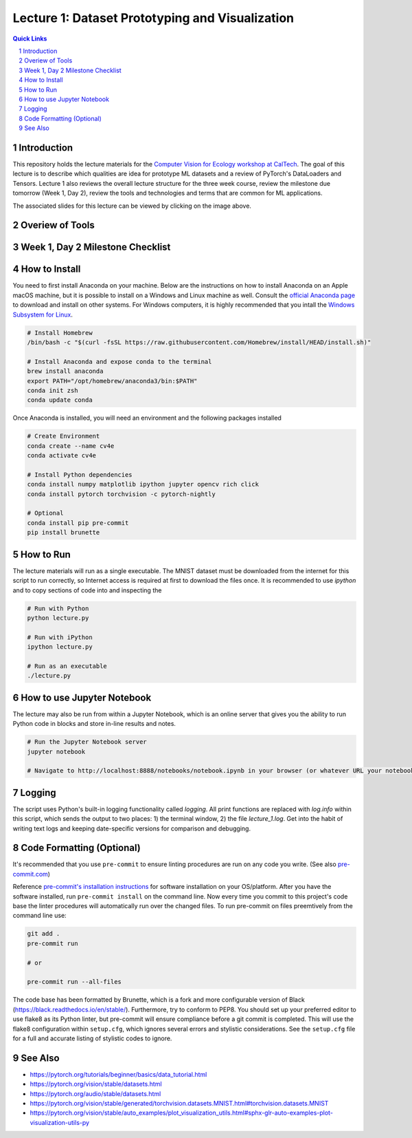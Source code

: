 
================================================
Lecture 1: Dataset Prototyping and Visualization
================================================

.. contents:: Quick Links
    :backlinks: none

.. sectnum::

Introduction
------------

.. image:: https://github.com/CV4EcologySchool/Lecture-1/raw/main/intro.jpg
    :target: https://docs.google.com/presentation/d/1Bm9ZvQC6Y1SW_xAHHbMvhsRRb87tgzIimM0YKEXEA6w/edit?usp=sharing
    :alt: "Lecture 1: Dataset Prototyping and Visualization"

This repository holds the lecture materials for the `Computer Vision for Ecology workshop at CalTech <https://cv4ecology.caltech.edu>`_.  The goal of this lecture is to describe which qualities are idea for prototype ML datasets and a review of PyTorch's DataLoaders and Tensors.  Lecture 1 also reviews the overall lecture structure for the three week course, review the milestone due tomorrow (Week 1, Day 2), review the tools and technologies and terms that are common for ML applications.

The associated slides for this lecture can be viewed by clicking on the image above.

Overiew of Tools
----------------

.. image:: https://github.com/CV4EcologySchool/Lecture-1/raw/main/tools.jpg
    :alt: Technologies, Tools, and Terms

Week 1, Day 2 Milestone Checklist
---------------------------------

.. image:: https://github.com/CV4EcologySchool/Lecture-1/raw/main/checklist.jpg
    :alt: Milestone Checklist

How to Install
--------------

You need to first install Anaconda on your machine.  Below are the instructions on how to install Anaconda on an Apple macOS machine, but it is possible to install on a Windows and Linux machine as well.  Consult the `official Anaconda page <https://www.anaconda.com>`_ to download and install on other systems.  For Windows computers, it is highly recommended that you intall the `Windows Subsystem for Linux <https://docs.microsoft.com/en-us/windows/wsl/install>`_.

.. code:: bash

   # Install Homebrew
   /bin/bash -c "$(curl -fsSL https://raw.githubusercontent.com/Homebrew/install/HEAD/install.sh)"

   # Install Anaconda and expose conda to the terminal
   brew install anaconda
   export PATH="/opt/homebrew/anaconda3/bin:$PATH"
   conda init zsh
   conda update conda

Once Anaconda is installed, you will need an environment and the following packages installed

.. code:: bash
   
   # Create Environment
   conda create --name cv4e
   conda activate cv4e

   # Install Python dependencies
   conda install numpy matplotlib ipython jupyter opencv rich click
   conda install pytorch torchvision -c pytorch-nightly

   # Optional
   conda install pip pre-commit 
   pip install brunette

How to Run
----------

The lecture materials will run as a single executable.  The MNIST dataset must be downloaded from the internet for this script to run correctly, so Internet access is required at first to download the files once.  It is recommended to use `ipython` and to copy sections of code into and inspecting the 

.. code:: bash
   
   # Run with Python
   python lecture.py

   # Run with iPython
   ipython lecture.py

   # Run as an executable
   ./lecture.py

How to use Jupyter Notebook
---------------------------

.. image:: https://github.com/CV4EcologySchool/Lecture-1/raw/main/notebook.jpg
    :alt: Jupyter Notebook for Lecture 1

The lecture may also be run from within a Jupyter Notebook, which is an online server that gives you the ability to run Python code in blocks and store in-line results and notes.

.. code:: bash
   
   # Run the Jupyter Notebook server
   jupyter notebook

   # Navigate to http://localhost:8888/notebooks/notebook.ipynb in your browser (or whatever URL your notebook server is listening for)

Logging
-------

The script uses Python's built-in logging functionality called `logging`.  All print functions are replaced with `log.info` within this script, which sends the output to two places: 1) the terminal window, 2) the file `lecture_1.log`.  Get into the habit of writing text logs and keeping date-specific versions for comparison and debugging.

Code Formatting (Optional)
--------------------------

It's recommended that you use ``pre-commit`` to ensure linting procedures are run
on any code you write. (See also `pre-commit.com <https://pre-commit.com/>`_)

Reference `pre-commit's installation instructions <https://pre-commit.com/#install>`_ for software installation on your OS/platform. After you have the software installed, run ``pre-commit install`` on the command line. Now every time you commit to this project's code base the linter procedures will automatically run over the changed files.  To run pre-commit on files preemtively from the command line use:

.. code:: bash

    git add .
    pre-commit run

    # or

    pre-commit run --all-files

The code base has been formatted by Brunette, which is a fork and more configurable version of Black (https://black.readthedocs.io/en/stable/).  Furthermore, try to conform to PEP8.  You should set up your preferred editor to use flake8 as its Python linter, but pre-commit will ensure compliance before a git commit is completed.  This will use the flake8 configuration within ``setup.cfg``, which ignores several errors and stylistic considerations.  See the ``setup.cfg`` file for a full and accurate listing of stylistic codes to ignore.

See Also
--------

- https://pytorch.org/tutorials/beginner/basics/data_tutorial.html
- https://pytorch.org/vision/stable/datasets.html
- https://pytorch.org/audio/stable/datasets.html
- https://pytorch.org/vision/stable/generated/torchvision.datasets.MNIST.html#torchvision.datasets.MNIST
- https://pytorch.org/vision/stable/auto_examples/plot_visualization_utils.html#sphx-glr-auto-examples-plot-visualization-utils-py
